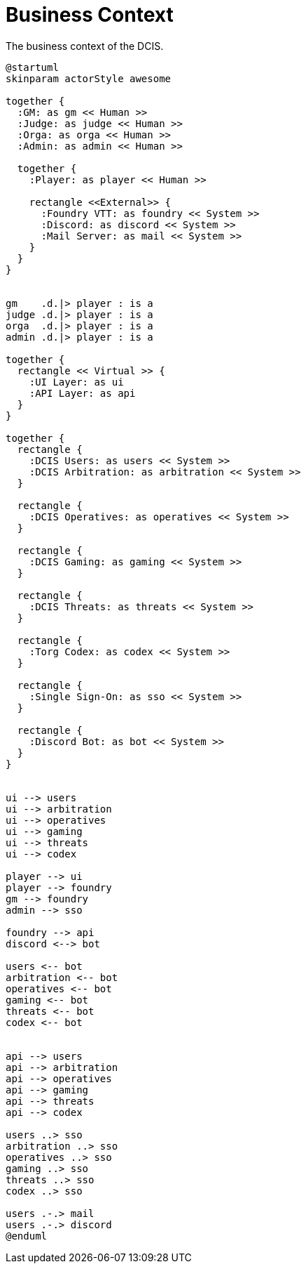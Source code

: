 [[business-context]]
= Business Context

.The business context of the DCIS.
[plantuml,business-context,svg]
....
@startuml
skinparam actorStyle awesome

together {
  :GM: as gm << Human >>
  :Judge: as judge << Human >>
  :Orga: as orga << Human >>
  :Admin: as admin << Human >>

  together {
    :Player: as player << Human >>

    rectangle <<External>> {
      :Foundry VTT: as foundry << System >>
      :Discord: as discord << System >>
      :Mail Server: as mail << System >>
    }
  }
}


gm    .d.|> player : is a
judge .d.|> player : is a
orga  .d.|> player : is a
admin .d.|> player : is a

together {
  rectangle << Virtual >> {
    :UI Layer: as ui
    :API Layer: as api
  }
}

together {
  rectangle {
    :DCIS Users: as users << System >>
    :DCIS Arbitration: as arbitration << System >>
  }

  rectangle {
    :DCIS Operatives: as operatives << System >>
  }

  rectangle {
    :DCIS Gaming: as gaming << System >>
  }

  rectangle {
    :DCIS Threats: as threats << System >>
  }

  rectangle {
    :Torg Codex: as codex << System >>
  }

  rectangle {
    :Single Sign-On: as sso << System >>
  }

  rectangle {
    :Discord Bot: as bot << System >>
  }
}


ui --> users
ui --> arbitration
ui --> operatives
ui --> gaming
ui --> threats
ui --> codex

player --> ui
player --> foundry
gm --> foundry
admin --> sso

foundry --> api
discord <--> bot

users <-- bot
arbitration <-- bot
operatives <-- bot
gaming <-- bot
threats <-- bot
codex <-- bot


api --> users
api --> arbitration
api --> operatives
api --> gaming
api --> threats
api --> codex

users ..> sso
arbitration ..> sso
operatives ..> sso
gaming ..> sso
threats ..> sso
codex ..> sso

users .-.> mail
users .-.> discord
@enduml
....